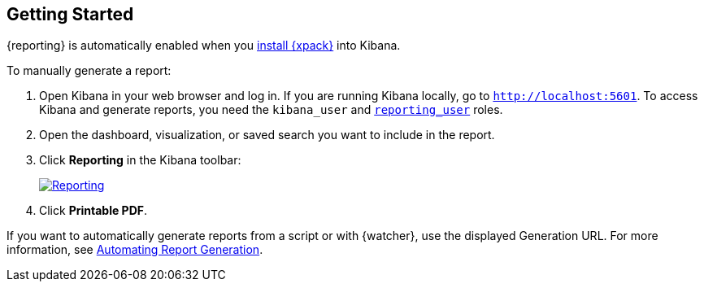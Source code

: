 [[reporting-getting-started]]
== Getting Started

{reporting} is automatically enabled when you <<installing-xpack, install
{xpack}>> into Kibana. 

To manually generate a report:

. Open Kibana in your web browser and log in. If you are running Kibana 
locally, go to `http://localhost:5601`. To access Kibana and generate
reports, you need the `kibana_user` and <<secure-reporting, `reporting_user`>>
roles.

. Open the dashboard, visualization, or saved search you want to include
in the report.

. Click *Reporting* in the Kibana toolbar:
+
image:images/reporting.jpg["Reporting",link="reporting.jpg"]

. Click *Printable PDF*.

If you want to automatically generate reports from a script or with
{watcher}, use the displayed Generation URL. For more information, see
<<automating-report-generation, Automating Report Generation>>.